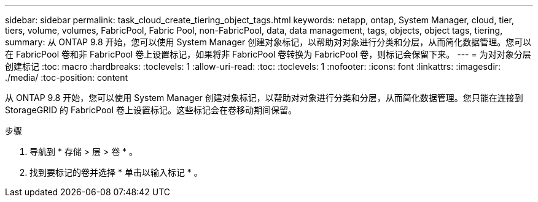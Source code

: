 ---
sidebar: sidebar 
permalink: task_cloud_create_tiering_object_tags.html 
keywords: netapp, ontap, System Manager, cloud, tier, tiers, volume, volumes, FabricPool, Fabric Pool, non-FabricPool, data, data management, tags, objects, object tags, tiering, 
summary: 从 ONTAP 9.8 开始，您可以使用 System Manager 创建对象标记，以帮助对对象进行分类和分层，从而简化数据管理。您可以在 FabricPool 卷和非 FabricPool 卷上设置标记，如果将非 FabricPool 卷转换为 FabricPool 卷，则标记会保留下来。 
---
= 为对对象分层创建标记
:toc: macro
:hardbreaks:
:toclevels: 1
:allow-uri-read: 
:toc: 
:toclevels: 1
:nofooter: 
:icons: font
:linkattrs: 
:imagesdir: ./media/
:toc-position: content


[role="lead"]
从 ONTAP 9.8 开始，您可以使用 System Manager 创建对象标记，以帮助对对象进行分类和分层，从而简化数据管理。您只能在连接到 StorageGRID 的 FabricPool 卷上设置标记。这些标记会在卷移动期间保留。

.步骤
. 导航到 * 存储 > 层 > 卷 * 。
. 找到要标记的卷并选择 * 单击以输入标记 * 。

